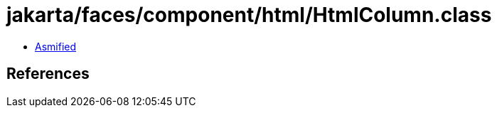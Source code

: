 = jakarta/faces/component/html/HtmlColumn.class

 - link:HtmlColumn-asmified.java[Asmified]

== References

